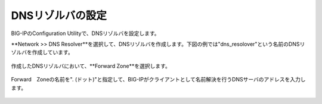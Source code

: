 DNSリゾルバの設定
===========================

BIG-IPのConfiguration Utilityで、DNSリゾルバを設定します。


**Network \>\> DNS Resolver**を選択して、DNSリゾルバを作成します。下図の例では"dns_resolover"という名前のDNSリゾルバを作成しています。

.. figure:: images/mod2-2-1.png
   :scale: 80%
   :align: center


作成したDNSリゾルバにおいて、**Forward Zone**を選択します。

.. figure:: images/mod2-2-2.png
   :scale: 80%
   :align: center


Forward　Zoneの名前を". (ドット)"と指定して、BIG-IPがクライアントとして名前解決を行うDNSサーバのアドレスを入力します。

.. figure:: images/mod2-2-3.png
   :scale: 60%
   :align: center
